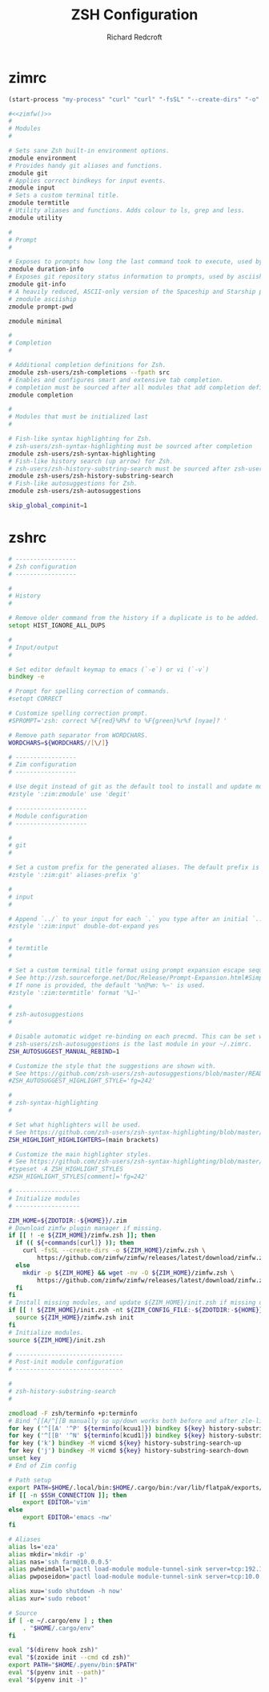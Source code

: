#+TITLE: ZSH Configuration
#+AUTHOR: Richard Redcroft
#+EMAIL: Richard@Redcroft.tech
#+OPTIONS: toc:nil num:nil
#+PROPERTY: Header-args :tangle-mode (identity #o444) :mkdirp yes
#+auto_tangle: t

* zimrc
#+NAME: zimfw
#+begin_src emacs-lisp
  (start-process "my-process" "curl" "curl" "-fsSL" "--create-dirs" "-o" "~/.zim/zimfw.zsh" "https://github.com/zimfw/zimfw/releases/latest/download/zimfw.zsh")
#+end_src

#+begin_src zsh :tangle "~/.zimrc" :noweb yes
  #<<zimfw()>>
  #
  # Modules
  #

  # Sets sane Zsh built-in environment options.
  zmodule environment
  # Provides handy git aliases and functions.
  zmodule git
  # Applies correct bindkeys for input events.
  zmodule input
  # Sets a custom terminal title.
  zmodule termtitle
  # Utility aliases and functions. Adds colour to ls, grep and less.
  zmodule utility

  #
  # Prompt
  #

  # Exposes to prompts how long the last command took to execute, used by asciiship.
  zmodule duration-info
  # Exposes git repository status information to prompts, used by asciiship.
  zmodule git-info
  # A heavily reduced, ASCII-only version of the Spaceship and Starship prompts.
  # zmodule asciiship
  zmodule prompt-pwd

  zmodule minimal

  #
  # Completion
  #

  # Additional completion definitions for Zsh.
  zmodule zsh-users/zsh-completions --fpath src
  # Enables and configures smart and extensive tab completion.
  # completion must be sourced after all modules that add completion definitions.
  zmodule completion

  #
  # Modules that must be initialized last
  #

  # Fish-like syntax highlighting for Zsh.
  # zsh-users/zsh-syntax-highlighting must be sourced after completion
  zmodule zsh-users/zsh-syntax-highlighting
  # Fish-like history search (up arrow) for Zsh.
  # zsh-users/zsh-history-substring-search must be sourced after zsh-users/zsh-syntax-highlighting
  zmodule zsh-users/zsh-history-substring-search
  # Fish-like autosuggestions for Zsh.
  zmodule zsh-users/zsh-autosuggestions
#+end_src

#+begin_src zsh :tangle "~/.zshenv"
  skip_global_compinit=1
#+end_src

* zshrc
#+begin_src zsh :tangle "~/.zshrc"
  # -----------------
  # Zsh configuration
  # -----------------

  #
  # History
  #

  # Remove older command from the history if a duplicate is to be added.
  setopt HIST_IGNORE_ALL_DUPS

  #
  # Input/output
  #

  # Set editor default keymap to emacs (`-e`) or vi (`-v`)
  bindkey -e

  # Prompt for spelling correction of commands.
  #setopt CORRECT

  # Customize spelling correction prompt.
  #SPROMPT='zsh: correct %F{red}%R%f to %F{green}%r%f [nyae]? '

  # Remove path separator from WORDCHARS.
  WORDCHARS=${WORDCHARS//[\/]}

  # -----------------
  # Zim configuration
  # -----------------

  # Use degit instead of git as the default tool to install and update modules.
  #zstyle ':zim:zmodule' use 'degit'

  # --------------------
  # Module configuration
  # --------------------

  #
  # git
  #

  # Set a custom prefix for the generated aliases. The default prefix is 'G'.
  #zstyle ':zim:git' aliases-prefix 'g'

  #
  # input
  #

  # Append `../` to your input for each `.` you type after an initial `..`
  #zstyle ':zim:input' double-dot-expand yes

  #
  # termtitle
  #

  # Set a custom terminal title format using prompt expansion escape sequences.
  # See http://zsh.sourceforge.net/Doc/Release/Prompt-Expansion.html#Simple-Prompt-Escapes
  # If none is provided, the default '%n@%m: %~' is used.
  #zstyle ':zim:termtitle' format '%1~'

  #
  # zsh-autosuggestions
  #

  # Disable automatic widget re-binding on each precmd. This can be set when
  # zsh-users/zsh-autosuggestions is the last module in your ~/.zimrc.
  ZSH_AUTOSUGGEST_MANUAL_REBIND=1

  # Customize the style that the suggestions are shown with.
  # See https://github.com/zsh-users/zsh-autosuggestions/blob/master/README.md#suggestion-highlight-style
  #ZSH_AUTOSUGGEST_HIGHLIGHT_STYLE='fg=242'

  #
  # zsh-syntax-highlighting
  #

  # Set what highlighters will be used.
  # See https://github.com/zsh-users/zsh-syntax-highlighting/blob/master/docs/highlighters.md
  ZSH_HIGHLIGHT_HIGHLIGHTERS=(main brackets)

  # Customize the main highlighter styles.
  # See https://github.com/zsh-users/zsh-syntax-highlighting/blob/master/docs/highlighters/main.md#how-to-tweak-it
  #typeset -A ZSH_HIGHLIGHT_STYLES
  #ZSH_HIGHLIGHT_STYLES[comment]='fg=242'

  # ------------------
  # Initialize modules
  # ------------------

  ZIM_HOME=${ZDOTDIR:-${HOME}}/.zim
  # Download zimfw plugin manager if missing.
  if [[ ! -e ${ZIM_HOME}/zimfw.zsh ]]; then
    if (( ${+commands[curl]} )); then
      curl -fsSL --create-dirs -o ${ZIM_HOME}/zimfw.zsh \
          https://github.com/zimfw/zimfw/releases/latest/download/zimfw.zsh
    else
      mkdir -p ${ZIM_HOME} && wget -nv -O ${ZIM_HOME}/zimfw.zsh \
          https://github.com/zimfw/zimfw/releases/latest/download/zimfw.zsh
    fi
  fi
  # Install missing modules, and update ${ZIM_HOME}/init.zsh if missing or outdated.
  if [[ ! ${ZIM_HOME}/init.zsh -nt ${ZIM_CONFIG_FILE:-${ZDOTDIR:-${HOME}}/.zimrc} ]]; then
    source ${ZIM_HOME}/zimfw.zsh init
  fi
  # Initialize modules.
  source ${ZIM_HOME}/init.zsh

  # ------------------------------
  # Post-init module configuration
  # ------------------------------

  #
  # zsh-history-substring-search
  #

  zmodload -F zsh/terminfo +p:terminfo
  # Bind ^[[A/^[[B manually so up/down works both before and after zle-line-init
  for key ('^[[A' '^P' ${terminfo[kcuu1]}) bindkey ${key} history-substring-search-up
  for key ('^[[B' '^N' ${terminfo[kcud1]}) bindkey ${key} history-substring-search-down
  for key ('k') bindkey -M vicmd ${key} history-substring-search-up
  for key ('j') bindkey -M vicmd ${key} history-substring-search-down
  unset key
  # End of Zim config

  # Path setup
  export PATH=$HOME/.local/bin:$HOME/.cargo/bin:/var/lib/flatpak/exports/bin:$PATH
  if [[ -n $SSH_CONNECTION ]]; then
      export EDITOR='vim'
  else
      export EDITOR='emacs -nw'
  fi

  # Aliases
  alias ls='eza'
  alias mkdir='mkdir -p'
  alias nas='ssh farm@10.0.0.5'
  alias pwheimdall='pactl load-module module-tunnel-sink server=tcp:192.168.0.127'
  alias pwposeidon='pactl load-module module-tunnel-sink server=tcp:10.0.0.20'

  alias xuu='sudo shutdown -h now'
  alias xur='sudo reboot'

  # Source
  if [ -e ~/.cargo/env ] ; then
      . "$HOME/.cargo/env"
  fi

  eval "$(direnv hook zsh)"
  eval "$(zoxide init --cmd cd zsh)"
  export PATH="$HOME/.pyenv/bin:$PATH"
  eval "$(pyenv init --path)"
  eval "$(pyenv init -)"
#+end_src

